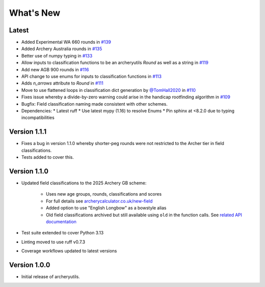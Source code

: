 What's New
==========

Latest
------
* Added Experimental WA 660 rounds in `#139 <https://github.com/jatkinson1000/archeryutils/pull/139>`_
* Added Archery Australia rounds in `#135 <https://github.com/jatkinson1000/archeryutils/pull/135>`_
* Better use of numpy typing in `#133 <https://github.com/jatkinson1000/archeryutils/pull/133>`_
* Allow inputs to classification functions to be an archeryutils `Round`
  as well as a string in `#119 <https://github.com/jatkinson1000/archeryutils/pull/119>`_
* Add new AGB 900 rounds in `#116 <https://github.com/jatkinson1000/archeryutils/pull/116>`_
* API change to use enums for inputs to classification functions
  in `#113 <https://github.com/jatkinson1000/archeryutils/pull/113>`_
* Adds `n_arrows` attribute to `Round`
  in `#111 <https://github.com/jatkinson1000/archeryutils/pull/111>`_
* Move to use flattened loops in classification dict generation by `@TomHall2020 <https://github.com/TomHall2020>`_
  in `#110 <https://github.com/jatkinson1000/archeryutils/pull/110>`_
* Fixes issue whereby a divide-by-zero warning could arise in the handicap rootfinding algorithm
  in `#109 <https://github.com/jatkinson1000/archeryutils/pull/109>`_
* Bugfix: Field classification naming made consistent with other schemes.
* Dependencies:
  * Latest ruff
  * Use latest mypy (1.16) to resolve Enums
  * Pin sphinx at <8.2.0 due to typing incompatibilities


Version 1.1.1
-------------
* Fixes a bug in version 1.1.0 whereby shorter-peg rounds were not restricted to
  the Archer tier in field classifications.
* Tests added to cover this.


Version 1.1.0
-------------
* Updated field classifications to the 2025 Archery GB scheme:

   * Uses new age groups, rounds, classifications and scores
   * For full details see `archerycalculator.co.uk/new-field <https://archerycalculator.co.uk/new-field>`_
   * Added option to use "English Longbow" as a bowstyle alias
   * Old field classifications archived but still available using ``old`` in the function calls. See `related API documentation <https://archeryutils.readthedocs.io/en/latest/api/archeryutils.classifications.html#archeryutils.classifications.old_agb_field_classification_scores>`_

* Test suite extended to cover Python 3.13
* Linting moved to use ruff v0.7.3
* Coverage workflows updated to latest versions


Version 1.0.0
-------------
* Initial release of archeryutils.
